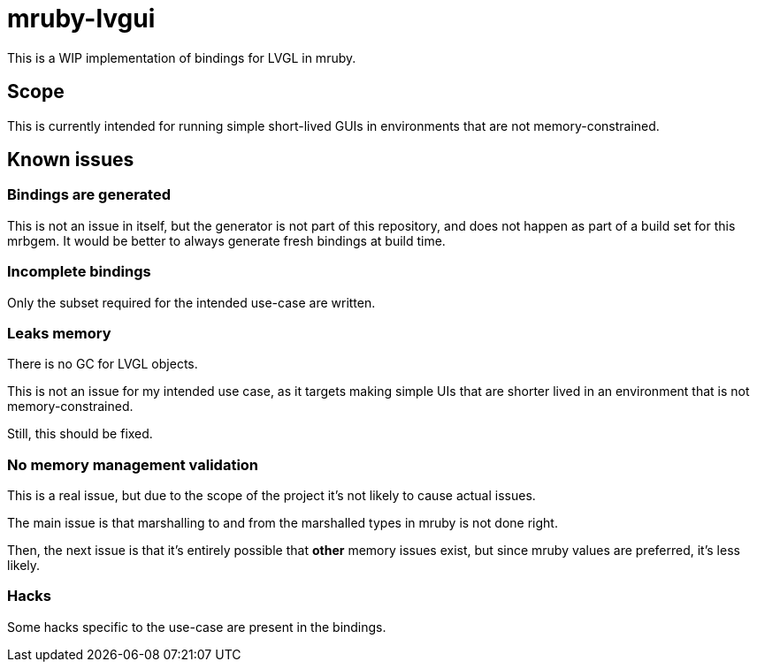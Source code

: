 = mruby-lvgui

This is a WIP implementation of bindings for LVGL in mruby.

== Scope

This is currently intended for running simple short-lived GUIs in environments
that are not memory-constrained.

== Known issues

=== Bindings are generated

This is not an issue in itself, but the generator is not part of this
repository, and does not happen as part of a build set for this mrbgem. It
would be better to always generate fresh bindings at build time.

=== Incomplete bindings

Only the subset required for the intended use-case are written.

=== Leaks memory

There is no GC for LVGL objects.

This is not an issue for my intended use case, as it targets making simple
UIs that are shorter lived in an environment that is not memory-constrained.

Still, this should be fixed.

=== No memory management validation

This is a real issue, but due to the scope of the project it's not likely to
cause actual issues.

The main issue is that marshalling to and from the marshalled types in mruby
is not done right.

Then, the next issue is that it's entirely possible that *other* memory issues
exist, but since mruby values are preferred, it's less likely.

=== Hacks

Some hacks specific to the use-case are present in the bindings.
